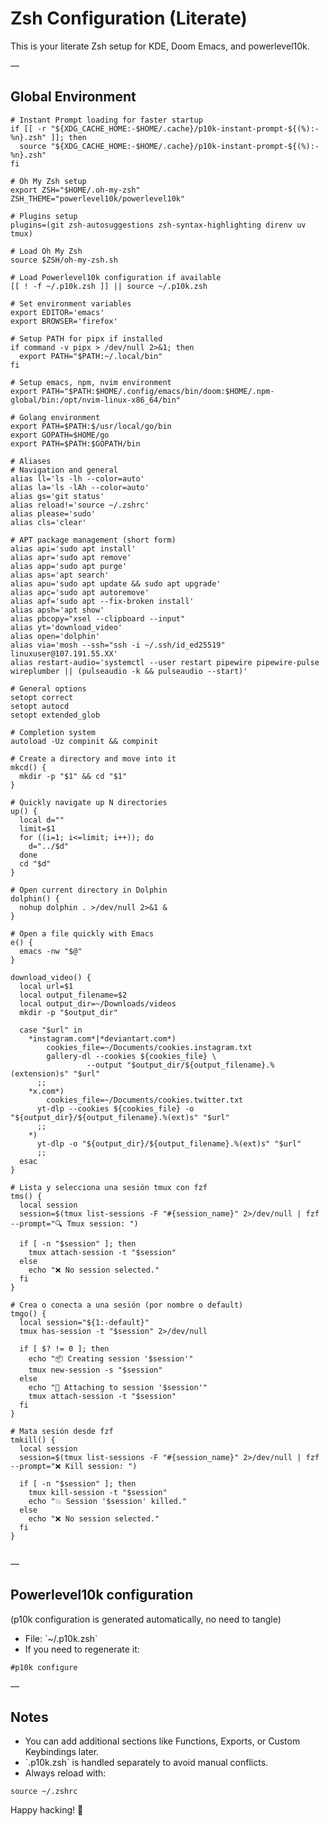 * Zsh Configuration (Literate)

This is your literate Zsh setup for KDE, Doom Emacs, and powerlevel10k.

---

** Global Environment

#+PROPERTY: header-args :results none
#+begin_src shell :tangle ~/.zshrc
# Instant Prompt loading for faster startup
if [[ -r "${XDG_CACHE_HOME:-$HOME/.cache}/p10k-instant-prompt-${(%):-%n}.zsh" ]]; then
  source "${XDG_CACHE_HOME:-$HOME/.cache}/p10k-instant-prompt-${(%):-%n}.zsh"
fi

# Oh My Zsh setup
export ZSH="$HOME/.oh-my-zsh"
ZSH_THEME="powerlevel10k/powerlevel10k"

# Plugins setup
plugins=(git zsh-autosuggestions zsh-syntax-highlighting direnv uv tmux)

# Load Oh My Zsh
source $ZSH/oh-my-zsh.sh

# Load Powerlevel10k configuration if available
[[ ! -f ~/.p10k.zsh ]] || source ~/.p10k.zsh

# Set environment variables
export EDITOR='emacs'
export BROWSER='firefox'

# Setup PATH for pipx if installed
if command -v pipx > /dev/null 2>&1; then
  export PATH="$PATH:~/.local/bin"
fi

# Setup emacs, npm, nvim environment
export PATH="$PATH:$HOME/.config/emacs/bin/doom:$HOME/.npm-global/bin:/opt/nvim-linux-x86_64/bin"

# Golang environment
export PATH=$PATH:$/usr/local/go/bin
export GOPATH=$HOME/go
export PATH=$PATH:$GOPATH/bin

# Aliases
# Navigation and general
alias ll='ls -lh --color=auto'
alias la='ls -lAh --color=auto'
alias gs='git status'
alias reload!='source ~/.zshrc'
alias please='sudo'
alias cls='clear'

# APT package management (short form)
alias api='sudo apt install'
alias apr='sudo apt remove'
alias app='sudo apt purge'
alias aps='apt search'
alias apu='sudo apt update && sudo apt upgrade'
alias apc='sudo apt autoremove'
alias apf='sudo apt --fix-broken install'
alias apsh='apt show'
alias pbcopy="xsel --clipboard --input"
alias yt='download_video'
alias open='dolphin'
alias via='mosh --ssh="ssh -i ~/.ssh/id_ed25519" linuxuser@107.191.55.XX'
alias restart-audio='systemctl --user restart pipewire pipewire-pulse wireplumber || (pulseaudio -k && pulseaudio --start)'

# General options
setopt correct
setopt autocd
setopt extended_glob

# Completion system
autoload -Uz compinit && compinit

# Create a directory and move into it
mkcd() {
  mkdir -p "$1" && cd "$1"
}

# Quickly navigate up N directories
up() {
  local d=""
  limit=$1
  for ((i=1; i<=limit; i++)); do
    d="../$d"
  done
  cd "$d"
}

# Open current directory in Dolphin
dolphin() {
  nohup dolphin . >/dev/null 2>&1 &
}

# Open a file quickly with Emacs
e() {
  emacs -nw "$@"
}

download_video() {
  local url=$1
  local output_filename=$2
  local output_dir=~/Downloads/videos
  mkdir -p "$output_dir"

  case "$url" in
    ,*instagram.com*|*deviantart.com*)
        cookies_file=~/Documents/cookies.instagram.txt
        gallery-dl --cookies ${cookies_file} \
                 --output "$output_dir/${output_filename}.%(extension)s" "$url"
      ;;
    ,*x.com*)
        cookies_file=~/Documents/cookies.twitter.txt
      yt-dlp --cookies ${cookies_file} -o "${output_dir}/${output_filename}.%(ext)s" "$url"
      ;;
    ,*)
      yt-dlp -o "${output_dir}/${output_filename}.%(ext)s" "$url"
      ;;
  esac
}

# Lista y selecciona una sesión tmux con fzf
tms() {
  local session
  session=$(tmux list-sessions -F "#{session_name}" 2>/dev/null | fzf --prompt="🔍 Tmux session: ")

  if [ -n "$session" ]; then
    tmux attach-session -t "$session"
  else
    echo "❌ No session selected."
  fi
}

# Crea o conecta a una sesión (por nombre o default)
tmgo() {
  local session="${1:-default}"
  tmux has-session -t "$session" 2>/dev/null

  if [ $? != 0 ]; then
    echo "📦 Creating session '$session'"
    tmux new-session -s "$session"
  else
    echo "🔄 Attaching to session '$session'"
    tmux attach-session -t "$session"
  fi
}

# Mata sesión desde fzf
tmkill() {
  local session
  session=$(tmux list-sessions -F "#{session_name}" 2>/dev/null | fzf --prompt="❌ Kill session: ")

  if [ -n "$session" ]; then
    tmux kill-session -t "$session"
    echo "💥 Session '$session' killed."
  else
    echo "❌ No session selected."
  fi
}

#+end_src

---

** Powerlevel10k configuration

(p10k configuration is generated automatically, no need to tangle)

- File: `~/.p10k.zsh`
- If you need to regenerate it:

#+PROPERTY: header-args :results none
#+begin_src shell
#p10k configure
#+end_src

---

** Notes

- You can add additional sections like Functions, Exports, or Custom Keybindings later.
- `.p10k.zsh` is handled separately to avoid manual conflicts.
- Always reload with:

#+PROPERTY: header-args :results none
#+begin_src shell
source ~/.zshrc
#+end_src

Happy hacking! 🚀
